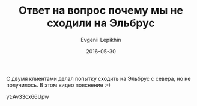 #+TITLE:       Ответ на вопрос почему мы не сходили на Эльбрус
#+AUTHOR:      Evgenii Lepikhin
#+EMAIL:       e.lepikhin@corp.mail.ru
#+DATE:        2016-05-30
#+URI:         /blog/%y/%m/%d/ответ-на-вопрос-почему-мы-не-сходили-на-эльбрус
#+KEYWORDS:    маршруты, Эльбрус, горы
#+TAGS:        маршруты, Эльбрус, горы, юмор, видео
#+LANGUAGE:    ru
#+OPTIONS:     H:3 num:nil toc:nil \n:nil ::t |:t ^:nil -:nil f:t *:t <:t

С двумя клиентами делал попытку сходить на Эльбрус с севера, но не
получилось. В этом видео пояснение :-)

yt:Av33cx66Upw
